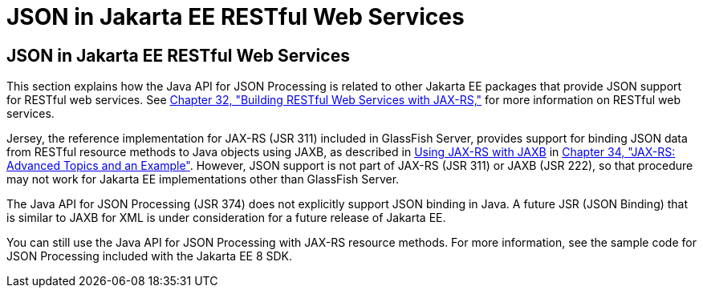 = JSON in Jakarta EE RESTful Web Services


[[json-in-jakarta-ee-restful-web-services]]
JSON in Jakarta EE RESTful Web Services
---------------------------------------

This section explains how the Java API for JSON Processing is related to
other Jakarta EE packages that provide JSON support for RESTful web
services. See link:jaxrs.html#GIEPU[Chapter 32, "Building RESTful Web
Services with JAX-RS,"] for more information on RESTful web services.

Jersey, the reference implementation for JAX-RS (JSR 311) included in
GlassFish Server, provides support for binding JSON data from RESTful
resource methods to Java objects using JAXB, as described in
link:jaxrs-advanced007.html#GKKNJ[Using JAX-RS with JAXB] in
link:jaxrs-advanced.html#GJJXE[Chapter 34, "JAX-RS: Advanced Topics and
an Example"]. However, JSON support is not part of JAX-RS (JSR 311) or
JAXB (JSR 222), so that procedure may not work for Jakarta EE
implementations other than GlassFish Server.

The Java API for JSON Processing (JSR 374) does not explicitly support
JSON binding in Java. A future JSR (JSON Binding) that is similar to
JAXB for XML is under consideration for a future release of Jakarta EE.

You can still use the Java API for JSON Processing with JAX-RS resource
methods. For more information, see the sample code for JSON Processing
included with the Jakarta EE 8 SDK.
